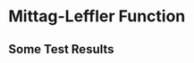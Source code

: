 * Mittag-Leffler Function
** Some Test Results
\begin{array}{|cccccc}
 \text{alpha} & \text{beta} & z & \text{MittagLefflerE} & \text{mittag$\_$leffler} & \text{mlf} \\
\hline
 8.382 & 82.13 & 4.965 & \text{9.73400156521647$\grave{ }$*${}^{\wedge}$-122} & \text{9.734$\grave{ }$*${}^{\wedge}$-122} & \text{9.734$\grave{ }$*${}^{\wedge}$-122} \\
 22.9 & -63.63 & 90.27 & 3.97088\times 10^{87} & 7.92758\times 10^{87} & 27567.5 \\
 91.33 & -47.24 & 94.48 & 7.12135\times 10^{58} & 1.42395\times 10^{59} & -\text{5.02014$\grave{ }$*${}^{\wedge}$-15} \\
 15.24 & -70.89 & 49.09 & -2.86688\times 10^{100} & -5.71826\times 10^{100} & 7.36998\times 10^6 \\
 82.58 & -72.79 & 48.93 & -1.76906\times 10^{104} & -3.53975\times 10^{104} & 0.000215855 \\
 53.83 & 73.86 & 33.77 & \text{4.082291508565313$\grave{ }$*${}^{\wedge}$-106} & \text{4.08229$\grave{ }$*${}^{\wedge}$-106} & \text{4.08229$\grave{ }$*${}^{\wedge}$-106} \\
 99.61 & 15.94 & 90.01 & \text{9.013102806636231$\grave{ }$*${}^{\wedge}$-13} & \text{9.0131$\grave{ }$*${}^{\wedge}$-13} & \text{9.0131$\grave{ }$*${}^{\wedge}$-13} \\
 7.818 & 9.972 & 36.92 & \text{2.9349515606802177$\grave{ }$*${}^{\wedge}$-6} & 0.000176533 & \text{2.93495$\grave{ }$*${}^{\wedge}$-6} \\
 44.27 & -71.01 & 11.12 & 4.43716\times 10^{99} & 8.85256\times 10^{99} & \text{1.32627$\grave{ }$*${}^{\wedge}$-12} \\
 10.67 & 70.61 & 78.03 & \text{4.384507303195123$\grave{ }$*${}^{\wedge}$-100} & \text{4.3845099999999995$\grave{ }$*${}^{\wedge}$-100} & \text{4.3845099999999995$\grave{ }$*${}^{\wedge}$-100} \\
 96.19 & 24.41 & 38.97 & \text{1.0563557669035937$\grave{ }$*${}^{\wedge}$-23} & \text{1.0563600000000001$\grave{ }$*${}^{\wedge}$-23} & \text{1.0563600000000001$\grave{ }$*${}^{\wedge}$-23} \\
 0.4634 & -29.81 & 24.17 & 8.164792653535325\times 10^{511} & \text{Inf} & \text{Inf} \\
 77.49 & 2.65 & 40.39 & 0.673313 & 0.67311 & 0.673313 \\
 81.73 & -19.64 & 9.645 & 2.36959\times 10^{17} & 2.36957\times 10^{17} & \text{1.3115000000000001$\grave{ }$*${}^{\wedge}$-83} \\
 86.87 & -84.81 & 13.2 & -1.08253\times 10^{127} & -2.16499\times 10^{127} & 12.8546 \\
 8.444 & -52.02 & 94.21 & -8.72504\times 10^{65} & -1.74502\times 10^{66} & 7.75382\times 10^{10} \\
 39.98 & -75.34 & 95.61 & 1.50634\times 10^{109} & 3.02445\times 10^{109} & 664.065 \\
 25.99 & -63.22 & 57.52 & 5.0149\times 10^{86} & 1.00414\times 10^{87} & \text{4.2508$\grave{ }$*${}^{\wedge}$-6} \\
 80.01 & -52.01 & 5.978 & -4.19516\times 10^{65} & -8.38394\times 10^{65} & \text{5.490010000000001$\grave{ }$*${}^{\wedge}$-28} \\
 43.14 & -16.55 & 23.48 & -3.10226\times 10^{13} & -3.10224\times 10^{13} & \text{2.2245199999999997$\grave{ }$*${}^{\wedge}$-25} \\
\end{array}
